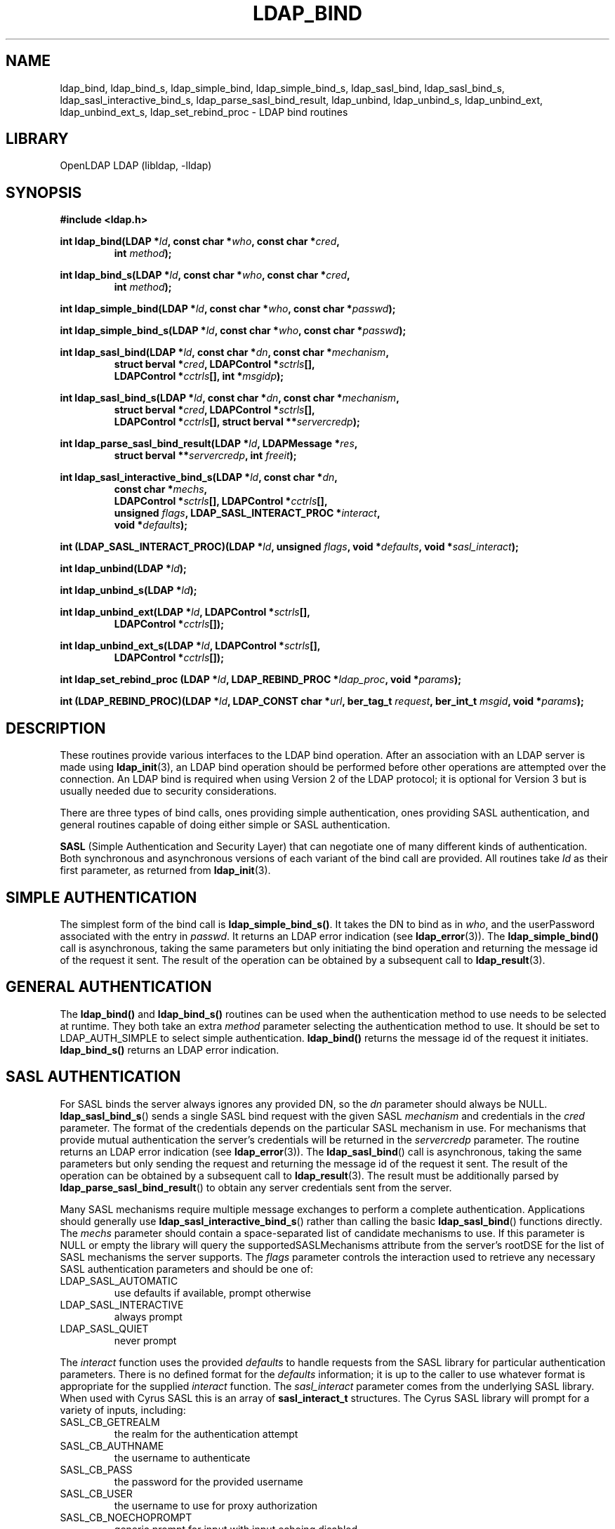 .TH LDAP_BIND 3 "2009/12/20" "OpenLDAP 2.4.21"
.\" OpenLDAP: pkg/ldap/doc/man/man3/ldap_bind.3,v 1.20.2.7 2009/06/03 01:41:53 quanah Exp
.\" Copyright 1998-2009 The OpenLDAP Foundation All Rights Reserved.
.\" Copying restrictions apply.  See COPYRIGHT/LICENSE.
.SH NAME
ldap_bind, ldap_bind_s, ldap_simple_bind, ldap_simple_bind_s, ldap_sasl_bind, ldap_sasl_bind_s, ldap_sasl_interactive_bind_s, ldap_parse_sasl_bind_result, ldap_unbind, ldap_unbind_s, ldap_unbind_ext, ldap_unbind_ext_s, ldap_set_rebind_proc \- LDAP bind routines
.SH LIBRARY
OpenLDAP LDAP (libldap, \-lldap)
.SH SYNOPSIS
.nf
.B #include <ldap.h>
.LP
.BI "int ldap_bind(LDAP *" ld ", const char *" who ", const char *" cred ","
.RS
.BI "int " method ");"
.RE
.LP
.BI "int ldap_bind_s(LDAP *" ld ", const char *" who ", const char *" cred ","
.RS
.BI "int " method ");"
.RE
.LP
.BI "int ldap_simple_bind(LDAP *" ld ", const char *" who ", const char *" passwd ");"
.LP
.BI "int ldap_simple_bind_s(LDAP *" ld ", const char *" who ", const char *" passwd ");"
.LP
.BI "int ldap_sasl_bind(LDAP *" ld ", const char *" dn ", const char *" mechanism ","
.RS
.BI "struct berval *" cred ", LDAPControl *" sctrls "[],"
.BI "LDAPControl *" cctrls "[], int *" msgidp ");"
.RE
.LP
.BI "int ldap_sasl_bind_s(LDAP *" ld ", const char *" dn ", const char *" mechanism ","
.RS
.BI "struct berval *" cred ", LDAPControl *" sctrls "[],"
.BI "LDAPControl *" cctrls "[], struct berval **" servercredp ");"
.RE
.LP
.BI "int ldap_parse_sasl_bind_result(LDAP *" ld ", LDAPMessage *" res ","
.RS
.BI "struct berval **" servercredp ", int " freeit ");"
.RE
.LP
.BI "int ldap_sasl_interactive_bind_s(LDAP *" ld ", const char *" dn ","
.RS
.BI "const char *" mechs ","
.BI "LDAPControl *" sctrls "[], LDAPControl *" cctrls "[],"
.BI "unsigned " flags ", LDAP_SASL_INTERACT_PROC *" interact ","
.BI "void *" defaults ");"
.RE
.LP
.BI "int (LDAP_SASL_INTERACT_PROC)(LDAP *" ld ", unsigned " flags ", void *" defaults ", void *" sasl_interact ");"
.LP
.BI "int ldap_unbind(LDAP *" ld ");"
.LP
.BI "int ldap_unbind_s(LDAP *" ld ");"
.LP
.BI "int ldap_unbind_ext(LDAP *" ld ", LDAPControl *" sctrls "[],"
.RS
.BI "LDAPControl *" cctrls "[]);"
.RE
.LP
.BI "int ldap_unbind_ext_s(LDAP *" ld ", LDAPControl *" sctrls "[],"
.RS
.BI "LDAPControl *" cctrls "[]);"
.RE
.LP
.BI "int ldap_set_rebind_proc (LDAP *" ld ", LDAP_REBIND_PROC *" ldap_proc ", void *" params ");"
.LP
.BI "int (LDAP_REBIND_PROC)(LDAP *" ld ", LDAP_CONST char *" url ", ber_tag_t " request ", ber_int_t " msgid ", void *" params ");"
.SH DESCRIPTION
.LP
These routines provide various interfaces to the LDAP bind operation.
After an association with an LDAP server is made using
.BR ldap_init (3),
an LDAP bind operation should be performed before other operations are
attempted over the connection.  An LDAP bind is required when using
Version 2 of the LDAP protocol; it is optional for Version 3 but is
usually needed due to security considerations.
.LP
There are three types of bind calls, ones providing simple authentication,
ones providing SASL authentication, and general routines capable of doing
either simple or SASL authentication.
.LP
.B SASL
(Simple Authentication and Security Layer)
that can negotiate one of many different kinds of authentication.
Both synchronous and asynchronous versions of each variant of the bind
call are provided.  All routines
take \fIld\fP as their first parameter, as returned from
.BR ldap_init (3).
.SH SIMPLE AUTHENTICATION
The simplest form of the bind call is
.BR ldap_simple_bind_s() .
It takes the DN to bind as in \fIwho\fP, and the userPassword associated
with the entry in \fIpasswd\fP.  It returns an LDAP error indication
(see
.BR ldap_error (3)).
The
.B ldap_simple_bind()
call is asynchronous,
taking the same parameters but only initiating the bind operation and
returning the message id of the request it sent.  The result of the
operation can be obtained by a subsequent call to
.BR ldap_result (3).
.SH GENERAL AUTHENTICATION
The
.B ldap_bind()
and
.B ldap_bind_s()
routines can be used when the
authentication method to use needs to be selected at runtime.  They
both take an extra \fImethod\fP parameter selecting the authentication
method to use.  It should be set to LDAP_AUTH_SIMPLE
to select simple authentication.
.B ldap_bind()
returns the message id of the request it initiates.
.B ldap_bind_s()
returns an LDAP error indication.
.SH SASL AUTHENTICATION
For SASL binds the server always ignores any provided DN, so the
.I dn
parameter should always be NULL.
.BR ldap_sasl_bind_s ()
sends a single SASL bind request with the given SASL
.I mechanism
and credentials in the
.I cred
parameter. The format of the credentials depends on the particular
SASL mechanism in use. For mechanisms that provide mutual authentication
the server's credentials will be returned in the
.I servercredp
parameter.
The routine returns an LDAP error indication (see
.BR ldap_error (3)).
The
.BR ldap_sasl_bind ()
call is asynchronous, taking the same parameters but only sending the
request and returning the message id of the request it sent. The result of
the operation can be obtained by a subsequent
call to
.BR ldap_result (3).
The result must be additionally parsed by
.BR ldap_parse_sasl_bind_result ()
to obtain any server credentials sent from the server.
.LP
Many SASL mechanisms require multiple message exchanges to perform a
complete authentication. Applications should generally use
.BR ldap_sasl_interactive_bind_s ()
rather than calling the basic
.BR ldap_sasl_bind ()
functions directly. The
.I mechs
parameter should contain a space-separated list of candidate mechanisms
to use. If this parameter is NULL or empty the library will query
the supportedSASLMechanisms attribute from the server's rootDSE
for the list of SASL mechanisms the server supports. The
.I flags
parameter controls the interaction used to retrieve any necessary
SASL authentication parameters and should be one of:
.TP
LDAP_SASL_AUTOMATIC
use defaults if available, prompt otherwise
.TP
LDAP_SASL_INTERACTIVE
always prompt
.TP
LDAP_SASL_QUIET
never prompt
.LP
The
.I interact
function uses the provided
.I defaults
to handle requests from the SASL library for particular authentication
parameters. There is no defined format for the
.I defaults
information;
it is up to the caller to use whatever format is appropriate for the
supplied
.I interact
function.
The
.I sasl_interact
parameter comes from the underlying SASL library. When used with Cyrus SASL
this is an array of
.B sasl_interact_t
structures. The Cyrus SASL library will prompt for a variety of inputs,
including:
.TP
SASL_CB_GETREALM
the realm for the authentication attempt
.TP
SASL_CB_AUTHNAME
the username to authenticate
.TP
SASL_CB_PASS
the password for the provided username
.TP
SASL_CB_USER
the username to use for proxy authorization
.TP
SASL_CB_NOECHOPROMPT
generic prompt for input with input echoing disabled
.TP
SASL_CB_ECHOPROMPT
generic prompt for input with input echoing enabled
.TP
SASL_CB_LIST_END
indicates the end of the array of prompts
.LP
See the Cyrus SASL documentation for more details.
.SH REBINDING
.LP
The
.B ldap_set_rebind_proc
function() sets the process to use for binding when an operation returns a
referral. This function is used when an application needs to bind to another server
in order to follow a referral or search continuation reference.
.LP
The function takes \fIld\fP, the \fIrebind\fP function, and the \fIparams\fP,
the arbitrary data like state information which the client might need to properly rebind.
The LDAP_OPT_REFERRALS option in the \fIld\fP must be set to ON for the libraries
to use the rebind function. Use the
.BR ldap_set_option
function to set the value.
.LP
The rebind function parameters are as follows:
.LP
The \fIld\fP parameter must be used by the application when binding to the
referred server if the application wants the libraries to follow the referral.
.LP
The \fIurl\fP parameter points to the URL referral string received from the LDAP server.
The LDAP application can use the 
.BR ldap_url_parse (3)
function to parse the string into its components.
.LP
The \fIrequest\fP parameter specifies the type of request that generated the referral. 
.LP
The \fImsgid\fP parameter specifies the message ID of the request generating the referral.
.LP
The \fIparams\fP parameter is the same value as passed originally to the
.BR ldap_set_rebind_proc ()
function.
.LP
The LDAP libraries set all the parameters when they call the rebind function. The application
should not attempt to free either the ld or the url structures in the rebind function.
.LP
The application must supply to the rebind function the required authentication information such as,
user name, password, and certificates. The rebind function must use a synchronous bind method.
.SH UNBINDING
The
.B ldap_unbind()
call is used to unbind from the directory,
terminate the current association, and free the resources contained
in the \fIld\fP structure.  Once it is called, the connection to
the LDAP server is closed, and the \fIld\fP structure is invalid.
The
.B ldap_unbind_s()
call is just another name for
.BR ldap_unbind() ;
both of these calls are synchronous in nature.
.LP
The
.B ldap_unbind_ext()
and
.B ldap_unbind_ext_s()
allows the operations to specify  controls.
.SH ERRORS
Asynchronous routines will return \-1 in case of error, setting the
\fIld_errno\fP parameter of the \fIld\fP structure.  Synchronous
routines return whatever \fIld_errno\fP is set to.  See
.BR ldap_error (3)
for more information.
.SH NOTES
If an anonymous bind is sufficient for the application, the rebind process
need not be provided. The LDAP libraries with the LDAP_OPT_REFERRALS option
set to ON (default value) will automatically follow referrals using an anonymous bind.
.LP
If the application needs stronger authentication than an anonymous bind,
you need to provide a rebind process for that authentication method.
The bind method must be synchronous.
.SH SEE ALSO
.BR ldap (3),
.BR ldap_error (3),
.BR ldap_open (3),
.BR ldap_set_option (3),
.BR ldap_url_parse (3)
.B RFC 4422
(http://www.rfc-editor.org),
.B Cyrus SASL
(http://asg.web.cmu.edu/sasl/)
.SH ACKNOWLEDGEMENTS
.\" Shared Project Acknowledgement Text
.B "OpenLDAP Software"
is developed and maintained by The OpenLDAP Project <http://www.openldap.org/>.
.B "OpenLDAP Software"
is derived from University of Michigan LDAP 3.3 Release.  
